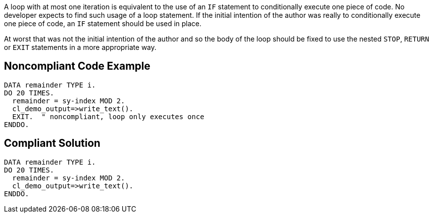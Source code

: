 A loop with at most one iteration is equivalent to the use of an ``++IF++`` statement to conditionally execute one piece of code. No developer expects to find such usage of a loop statement. If the initial intention of the author was really to conditionally execute one piece of code, an ``++IF++`` statement should be used in place. 

At worst that was not the initial intention of the author and so the body of the loop should be fixed to use the nested ``++STOP++``, ``++RETURN++`` or ``++EXIT++`` statements in a more appropriate way.

== Noncompliant Code Example

----
DATA remainder TYPE i. 
DO 20 TIMES. 
  remainder = sy-index MOD 2. 
  cl_demo_output=>write_text(). 
  EXIT.  " noncompliant, loop only executes once
ENDDO. 
----

== Compliant Solution

----
DATA remainder TYPE i. 
DO 20 TIMES. 
  remainder = sy-index MOD 2. 
  cl_demo_output=>write_text(). 
ENDDO. 
----
